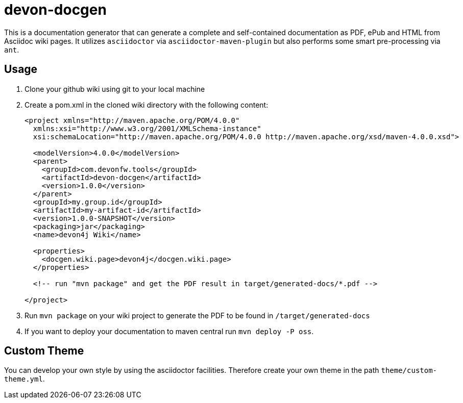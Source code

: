 = devon-docgen

This is a documentation generator that can generate a complete and self-contained documentation as PDF, ePub and HTML from Asciidoc wiki pages. It utilizes `asciidoctor` via `asciidoctor-maven-plugin` but also performs some smart pre-processing via `ant`.

== Usage

1. Clone your github wiki using git to your local machine
2. Create a pom.xml in the cloned wiki directory with the following content:
+
```xml
<project xmlns="http://maven.apache.org/POM/4.0.0"
  xmlns:xsi="http://www.w3.org/2001/XMLSchema-instance" 
  xsi:schemaLocation="http://maven.apache.org/POM/4.0.0 http://maven.apache.org/xsd/maven-4.0.0.xsd">

  <modelVersion>4.0.0</modelVersion>
  <parent>
    <groupId>com.devonfw.tools</groupId>
    <artifactId>devon-docgen</artifactId>
    <version>1.0.0</version>
  </parent>
  <groupId>my.group.id</groupId>
  <artifactId>my-artifact-id</artifactId>
  <version>1.0.0-SNAPSHOT</version>
  <packaging>jar</packaging>
  <name>devon4j Wiki</name>

  <properties>
    <docgen.wiki.page>devon4j</docgen.wiki.page>
  </properties>

  <!-- run "mvn package" and get the PDF result in target/generated-docs/*.pdf -->
  
</project>
```
3. Run `mvn package` on your wiki project to generate the PDF to be found in `/target/generated-docs`
4. If you want to deploy your documentation to maven central run `mvn deploy -P oss`.

== Custom Theme

You can develop your own style by using the asciidoctor facilities. Therefore create your own theme in the path `theme/custom-theme.yml`.